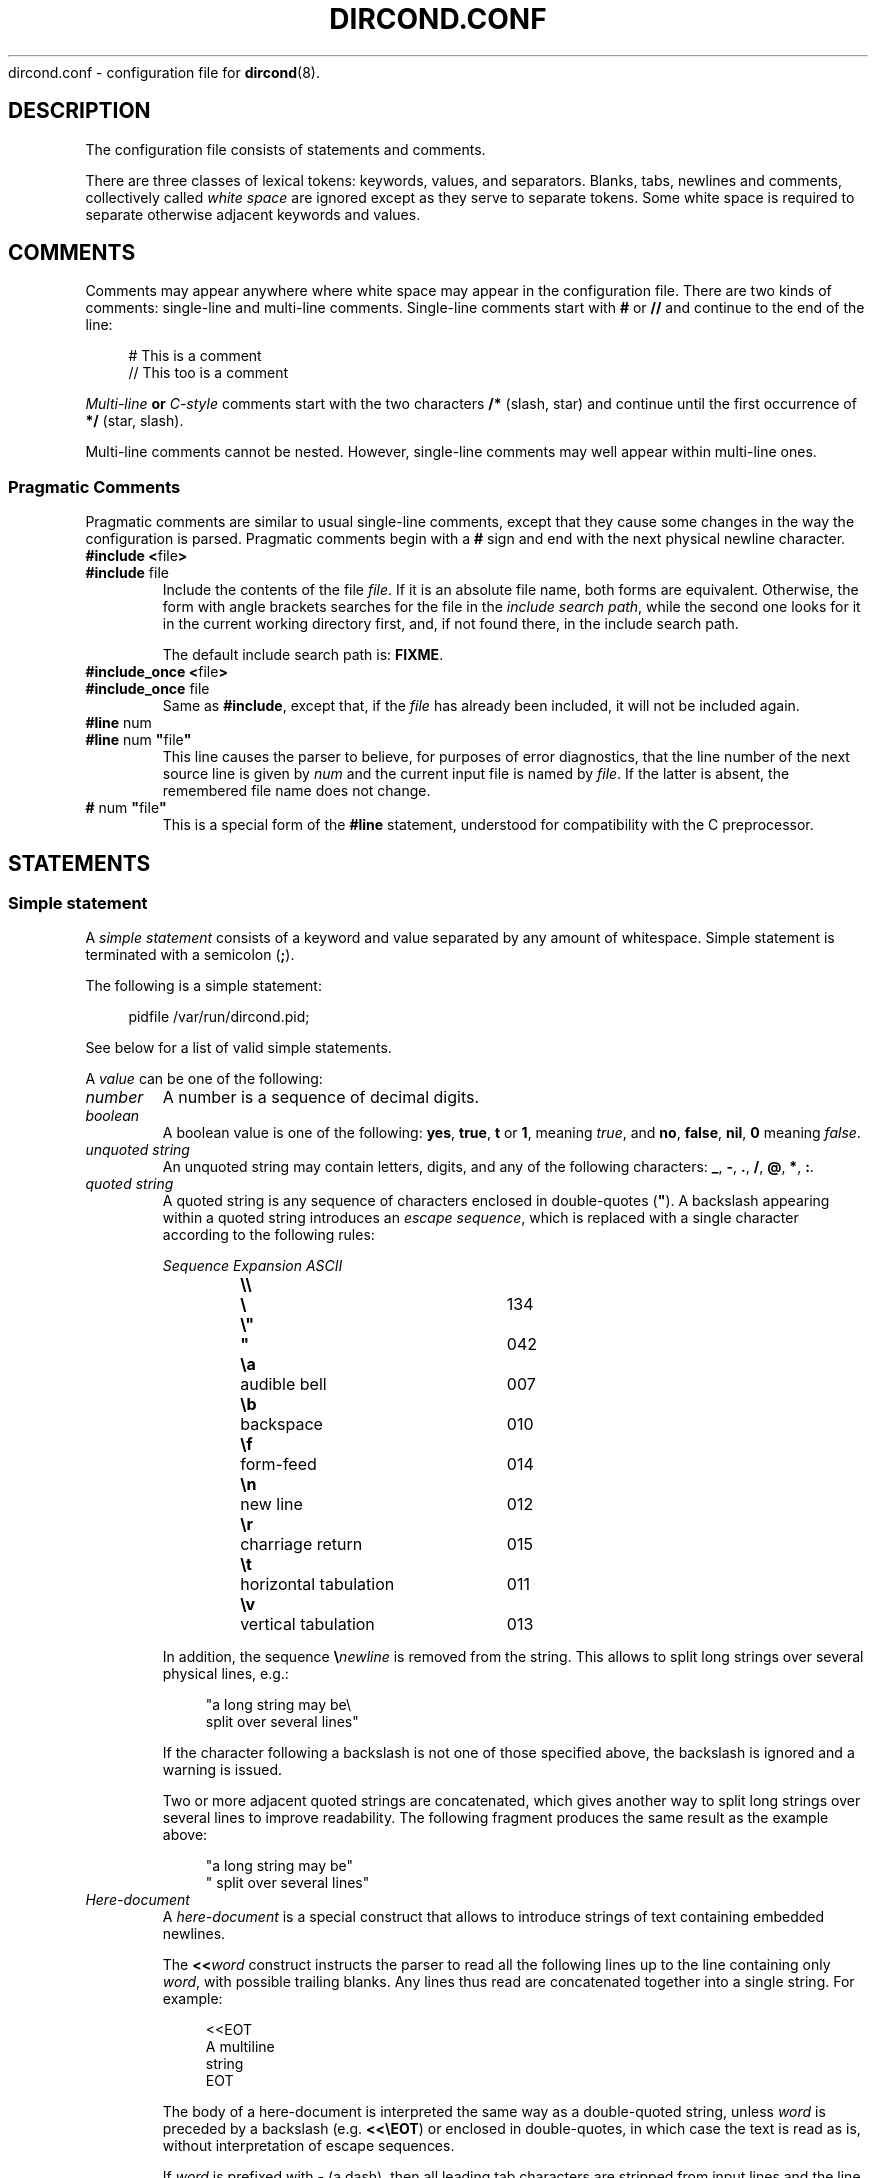 .\" dircond - directory content watcher daemon -*- nroff -*-
.\" Copyright (C) 2012, 2013 Sergey Poznyakoff
.\"
.\" Dircond is free software; you can redistribute it and/or modify it
.\" under the terms of the GNU General Public License as published by the
.\" Free Software Foundation; either version 3 of the License, or (at your
.\" option) any later version.
.\"
.\" Dircond is distributed in the hope that it will be useful,
.\" but WITHOUT ANY WARRANTY; without even the implied warranty of
.\" MERCHANTABILITY or FITNESS FOR A PARTICULAR PURPOSE.  See the
.\" GNU General Public License for more details.
.\"
.\" You should have received a copy of the GNU General Public License along
.\" with dircond. If not, see <http://www.gnu.org/licenses/>.
.TH DIRCOND.CONF 5 "June 2, 2013" "DIRCOND" "Dircond User Reference"
dircond.conf \- configuration file for
.BR dircond (8).
.SH DESCRIPTION
The configuration file consists of statements and comments.
.PP
There are three classes of lexical tokens: keywords, values, and
separators. Blanks, tabs, newlines and comments, collectively called
\fIwhite space\fR are ignored except as they serve to separate
tokens. Some white space is required to separate otherwise adjacent 
keywords and values.
.SH COMMENTS
Comments may appear anywhere where white space may appear in the
configuration file.  There are two kinds of comments:
single-line and multi-line comments.  Single-line comments start
with
.B #
or
.B //
and continue to the end of the line:
.sp
.RS 4
.nf
# This is a comment
// This too is a comment
.fi
.RE
.PP
\fIMulti-line\fB or \fIC-style\fR comments start with the two
characters
.B /*
(slash, star) and continue until the first occurrence of
.B */
(star, slash).
.PP
Multi-line comments cannot be nested.  However, single-line comments
may well appear within multi-line ones.
.SS "Pragmatic Comments"
Pragmatic comments are similar to usual single-line comments,
except that they cause some changes in the way the configuration is
parsed.  Pragmatic comments begin with a
.B #
sign and end with the next physical newline character.
.TP
.BR "#include <" "file" >
.PD 0
.TP
.BR "#include " "file"
.PD
Include the contents of the file \fIfile\fR.  If it is an
absolute file name, both forms are equivalent.  Otherwise, the form
with angle brackets searches for the file in the \fIinclude 
search path\fR, while the second one looks for it in the current working
directory first, and, if not found there, in the include search
path.
.sp
The default include search path is:  \fBFIXME\fR.
.TP
.BR "#include_once <" "file" >
.PD 0
.TP
.BR "#include_once " "file"
.PD
Same as \fB#include\fR, except that, if the \fIfile\fR has already
been included, it will not be included again.
.TP
.BR "#line " "num"
.PD 0
.TP
.BR "#line " "num" " \(dq" "file" "\(dq"
.PD
This line causes the parser to believe, for purposes of error
diagnostics, that the line number of the next source line
is given by \fInum\fR and the current input file is named by
\fIfile\fR. If the latter is absent, the remembered file name
does not change.
.TP
.BR "# " "num" " \(dq" "file" "\(dq"
This is a special form of the \fB#line\fR statement, understood for
compatibility with the C preprocessor.
.SH STATEMENTS
.SS "Simple statement"
A \fIsimple statement\fR consists of a keyword and value
separated by any amount of whitespace.  Simple statement is terminated
with a semicolon (\fB;\fR).
.PP
The following is a simple statement:
.sp
.RS 4
.nf
pidfile /var/run/dircond.pid;
.RE
.fi
.PP
See below for a list of valid simple statements.
.PP
A \fIvalue\fR can be one of the following:
.TP
.I number
A number is a sequence of decimal digits.
.TP
.I boolean
A boolean value is one of the following: \fByes\fR, \fBtrue\fR,
\fBt\fR or \fB1\fR, meaning \fItrue\fR, and \fBno\fR,
\fBfalse\fR, \fBnil\fR, \fB0\fR meaning \fIfalse\fR.
.TP
.I unquoted string
An unquoted string may contain letters, digits, and any of the
following characters: \fB_\fR, \fB\-\fR, \fB.\fR, \fB/\fR,
\fB@\fR, \fB*\fR, \fB:\fR.
.TP
.I quoted string
A quoted string is any sequence of characters enclosed in
double-quotes (\fB\(dq\fR).  A backslash appearing within a quoted
string introduces an \fIescape sequence\fR, which is replaced
with a single character according to the following rules:
.sp
.nf
.ta 8n 18n 42n
.ul
	Sequence	Expansion	ASCII
	\fB\\\\\fR	\fB\\\fR	134
	\fB\\"\fR	\fB"\fR	042
	\fB\\a\fR	audible bell	007	
	\fB\\b\fR	backspace	010
	\fB\\f\fR	form-feed	014
	\fB\\n\fR	new line	012
	\fB\\r\fR	charriage return	015
	\fB\\t\fR	horizontal tabulation	011
	\fB\\v\fR	vertical tabulation	013
.fi

In addition, the sequence \fB\\\fInewline\fR is removed from
the string.  This allows to split long strings over several
physical lines, e.g.:
.sp
.nf
.in +4
"a long string may be\\
 split over several lines"
.in
.fi
.sp
If the character following a backslash is not one of those specified
above, the backslash is ignored and a warning is issued.

Two or more adjacent quoted strings are concatenated, which gives
another way to split long strings over several lines to improve
readability.  The following fragment produces the same result as the
example above:
.sp
.nf
.in +4
"a long string may be"
" split over several lines"
.in
.fi
.TP
.I Here-document
A \fIhere-document\fR is a special construct that allows to introduce
strings of text containing embedded newlines.  

The
.BI "<<" "word"
construct instructs the parser to read all the following lines up to
the line containing only \fIword\fR, with possible trailing blanks.
Any lines thus read are concatenated together into a single string.
For example: 
.sp
.nf
.in +4
<<EOT
A multiline
string
EOT
.in
.fi
.sp
The body of a here-document is interpreted the same way as a
double\-quoted string, unless \fIword\fR is preceded by a backslash
(e.g.  \fB<<\\EOT\fR) or enclosed in double\-quotes, in which case
the text is read as is, without interpretation of escape sequences.

If \fIword\fR is prefixed with \fB\-\fR (a dash), then all leading
tab characters are stripped from input lines and the line containing
\fIword\fR.  Furthermore, \fB\-\fR is followed by a single space,
all leading whitespace is stripped from them.  This allows to indent
here-documents in a natural fashion.  For example:
.sp
.nf
.in +4
<<\- TEXT
    The leading whitespace will be
    ignored when reading these lines.
TEXT
.in
.fi
.sp
It is important that the terminating delimiter be the only token on
its line.  The only exception to this rule is allowed if a
here-document appears as the last element of a statement.  In this
case a semicolon can be placed on the same line with its terminating 
delimiter, as in: 
.sp
.nf
.in +5
help\-text <<\-EOT
    A sample help text.
EOT;
.in
.fi
.TP
.I list
A comma-separated list of values, enclosed in parentheses.  The
following example shows a statement whose value is a list of strings:
.sp
.nf
.in +4
option (wait, stderr);
.in
.fi
.sp
In any context where a list is appropriate, a single value is allowed
without being a member of a list: it is equivalent to a list with a
single member.  This means that, e.g.
.sp
.nf
.in +4
option wait;
.in
.fi
.sp
is equivalent to
.sp
.nf
.in +4
option (wait);
.in
.fi
.SS "Block Statement"
A block statement introduces a logical group of 
statements.  It consists of a keyword, followed by an optional value,
called a \fBtag\fR, and a sequence of statements enclosed in curly
braces, as shown in the example below:
.sp
.nf
.in +4
watcher {
    path /etc;
    event create;
}
.in
.fi
.sp
The closing curly brace may be followed by a semicolon, although
this is not required.
.SH MACRO EXPANSION
Arguments of some statements undergo macro expansion before use.
During the macro expansion any occurrence of \fB${NAME}\fR is replaced
by the value of macro \fBNAME\fR.  Macro names follow the usual
convention: they begin with a letter and contain letters digits and
underscores.  The curly braces around the \fBNAME\fR are optional.
They are required only if the macro reference is followed by a
character that is not to be interpreted as part of its name, as in
\fB${command}string\fR.
.PP
The following macros are defined:
.TP
.B file
Name of the file covered by the event.
.TP
.B sysev_code
System-dependent event code.  It is a bitwise \fBOR\fR of the event codes
represented as a decimal number.  
.TP
.B sysev_name
System-dependent event name.  If several events are reported, the
value of this variable is a list of event names separated by space
characters.  Each name corresponds to a bit in \fBsysev_code\fR.  See
the section  
.B SYSTEM DEPENDENCIES
in
.BR dircond (8),
for a list of system-dependent event names.
.TP
.B genev_code
Generic (system-independent) event code.  It is a bitwise \fBOR\fR of
the event codes represented as a decimal number.
.TP
.B sysev_name
Generic event name.  If several generic events are reported simultaneously, the
value of this variable is a list of event names separated by space
characters.  Each name corresponds to a bit in \fBgenev_code\fR. 
.SH GENERAL SETTINGS
.TP
\fBuser\fR \fINAME\fR;
Sets the user to run as.  \fINAME\fR must be a name of an existing user.
.TP
\fBforeground\fR \fIBOOL\fR;
Run in foreground.
.TP
\fBpidfile\fR \fIFILE\fR;
Upon successful startup store the PID of the daemon process in \fIFILE\fR.
.TP
\fBdebug\fR \fINUMBER\fR;
Set debug level.  Valid \fINUMBER\fR values are \fB0\fR (no debug) to \fB3\fR
(maximum verbosity).
.SH LOGGING
While connected to the terminal \fBdircond\fR outputs its diagnostics and
debugging messages to the standard error.  After disconnecting from the
controlling terminal it closes the first three file descriptors and directs
all its output to the \fBsyslog\fR.  When running in foreground mode, its
messages are sent both to the standard error and to the \fBsyslog\fR.
.PP
The following configuration statement controls the \fBsyslog\fR output:
.sp
.nf
.in +2
.B syslog {
.in +4
.BI "facility " STRING ;
.BI "tag " STRING ;
.BI "print\-priority " BOOL ;
.in -4
.B }
.in
.fi
.PP
The statements are:
.TP
\fBfacility\fR \fISTRING\fR;
Set \fBsyslog\fR facility.  \fISTRING\fR is one of the following:
.BR user ,
.BR daemon ,
.BR auth " or " authpriv ,
.BR mail ,
.BR cron ,
.BR local0 " through " local7 " (case-insensitive),"
or a facility number.
.TP
\fBtag\fR \fISTRING\fR;
Tag syslog messages with \fISTRING\fR.  Normally the messages are tagged with
the program name.
.TP
\fBprint\-priority\fR \fIBOOL\fR;
Prefix each message with its priority.
.PP
An example \fBsyslog\fR statement:
.sp
.nf
.in +4
syslog {
    facility local0;
    print-priority yes;
}
.in
.fi
.SH WATCHER
The \fBwatcher\fR statements configures a single event watcher.  A watcher can
control several events in multiple pathnames.  Any number of \fBwatcher\fR
statements is allowed in the configuration file, each one of them declaring
a separate watcher.
.sp
.nf
.in +2
.B watcher {
.in +4
\fBpath\fR \fIPATHNAME\fR [\fBrecursive\fR [\fINUMBER\fR]];
.BI "event " STRING\-LIST ;
.BI "command " STRING ;
.BI "user " NAME ;
.BI "timeout " NUMBER ;
.BI "option " STRING\-LIST ;
.BI "environ " ENV\-SPEC ;
.in -4
.B }
.in
.fi
.PP
The statements within a \fBwatcher\fR block are:
.TP
\fBpath\fR \fIPATHNAME\fR [\fBrecursive\fR [\fINUMBER\fR]];
Defines a pathname to watch.  \fIPATHNAME\fR must be the name of an
existing directory in the file system.  The watcher will watch events
occurring for all files within that directory.  If the optional
.B recursive
clause is specified, this directory will be watched recursively, i.e.
when any subdirectory is created in it, \fBdircond\fR will set up
a watcher for files in this subdirectory.  This new watcher will be
an exact copy of the parent watcher, excepting for the pathnames.
Optional \fINUMBER\fR parameter defines a cut-off nesting level for
recursive watching.  If supplied, the recursive behaviour will apply
only to the directories that are nested below that level.
.sp
Any number of \fBpath\fR statements can appear in a \fBwatcher\fR block.
At least one \fBpath\fR must be defined.
.TP
\fBevent\fR \fISTRING\-LIST\fR;
Configures the filesystem events to watch for in the directories declared by
the \fBpath\fR statements.  The argument is a list of event names.  Both
generic and system-dependent event namess are allowed.  Multiple
\fBevent\fR statements accumulate.
.
For example:
.RS
.sp
.nf
.in +4
event (open,delete);
.in
.fi
.RE
.TP
\fBcommand\fR \fISTRING\fR;
Defines a command to execute on event.  \fISTRING\fR is a command line
just as you would type it in
.BR sh (1).
.
It may contain \fBmacro variables\fR, which will be expanded prior to
execution.
.
For example:
.RS
.sp
.nf
.in +4
command "/bin/prog -event $genev_name -file $file";
.in
.fi
.RE
.IP
See the section \fBHANDLER ENVIRONMENT\fR in
.BR dircond (8),
for a detailed discussion of how the command is executed.
.TP
\fBuser\fR \fISTRING\fR;
Run command as this user.
.TP
\fBtimeout\fR \fINUMBER\fR;
Terminate the command if it runs longer than \fINUMBER\fR seconds.  The
default is 5 seconds.
.TP
\fBoption\fR \fISTRING\-LIST\fR;
A list of additional options.  The following options are defined:
.RS +16
.TP
.B wait
Wait for the program to terminate before handling next event from
the event queue.  Normally the program runs asynchronously.
.TP
.B stdout
Capture the standard output of the command and redirect it to the
\fBsyslog\fR with the \fBLOG_INFO\fR priority.
.TP
.B stderr
Capture the standard error of the command and redirect it to the
\fBsyslog\fR with the \fBLOG_ERR\fR priority.
.RE
.TP
\fBenviron\fR \fIENV\-SPEC\fR;
Modify command environment.  By default the command inherits the environment
of \fBdircond\fR augmented with the following variables:
.RS +10
.TP
.B DIRCOND_SYSEV_CODE
The system-dependent event code (see the \fB${sysev_code}\fR variable).
.TP
.B DIRCOND_SYSEV_NAME
The system-dependent event name or names (see the \fB${sysev_name}\fR variable).
.TP
.B DIRCOND_GENEV_CODE
The generic event code (see the \fB${genev_code}\fR variable).
.TP
.B DIRCOND_GENEV_NAME
The generic event name or names (see the \fB${genev_name}\fR variable).
.TP
.B DIRCOND_FILE
The name of the affected file relative to the current working directory
(see the \fB${file}\fR variable).
.RE
.IP
The \fBenviron\fR statement allows for trimming the environment.  Its
argument is a list of one or more of the folloeing environment modification
directives:
.RS +10
.TP
.BR \- " (a single dash)"
Clear the inherited environment, but retain the variables added by
\fBdircond\fR.  The removed environment variables can be selectively
restored by the directives that follow.  This must be the first directive
in the list.
.TP
.BR \-\- " (double-dash)"
Clear the entire environment, including the variables added by
\fBdircond\fR.  This must be the first directive in the list.
.TP
.BI \- NAME
Unset the variable \fINAME\fR.
.TP
.BI \- NAME = VAL
Unset the environment variable \fINAME\fR only if its value is \fIVAL\fR.
.TP
.I NAME
Restore the environment variable \fINAME\fR.  This directive is useful
after \fB\-\fR or \fB\-\-\fR to retain some variables from the environment.
.TP
.BI "" NAME = VALUE
Define environment variable \fINAME\fR to the \fIVALUE\fR.  \fIVALUE\fR can
contain macro variables, which will be expanded prior to the assignment.
.TP
.BI "" NAME += VALUE
Retain the variable \fINAME\fR and append \fIVALUE\fR to its existing value.
If no such variable is present in the environment, it will be created and
assigned the \fBVALUE\fR.  If \fBVALUE\fR begins with a punctuation
character, this character is removed from it before the assignment.  This
is convenient  for using this construct with environment variables like
\fBPATH\fR, e.g.:
.RS
.sp
.nf
.in +4
PATH+=:/sbin
.in
.fi
.RE
.IP
In this example, if \fBPATH\fR exists, \fB:/sbin\fR will be appended
to it.  Otherwise, it will be created and assigned the value \fB/sbin\fR.
.IP
The \fIVALUE\fR can contain macro variables, which will be expanded prior
to the assignment. 
.TP
.BI ""  NAME =+ VALUE
Retain the variable \fINAME\fR and prepend \fIVALUE\fR to its existing value.
If no such variable is present in the environment, it will be created and
assigned the \fIVALUE\fR.  In this case, if \fIVALUE\fR ends with a
punctuation character, this character will be removed from it before
the assignment.
.IP
The \fIVALUE\fR can contain macro variables, which will be expanded prior
to the assignment. 
.SH "SEE ALSO"
.BR dircond (8).
.SH COPYRIGHT
Copyright \(co 2012, 2013 Sergey Poznyakoff
.br
.na
License GPLv3+: GNU GPL version 3 or later <http://gnu.org/licenses/gpl.html>
.br
.ad
This is free software: you are free to change and redistribute it.
There is NO WARRANTY, to the extent permitted by law.
.\" Local variables:
.\" eval: (add-hook 'write-file-hooks 'time-stamp)
.\" time-stamp-start: ".TH [A-Z_][A-Z0-9_.\\-]* [0-9] \""
.\" time-stamp-format: "%:B %:d, %:y"
.\" time-stamp-end: "\""
.\" time-stamp-line-limit: 20
.\" end:

